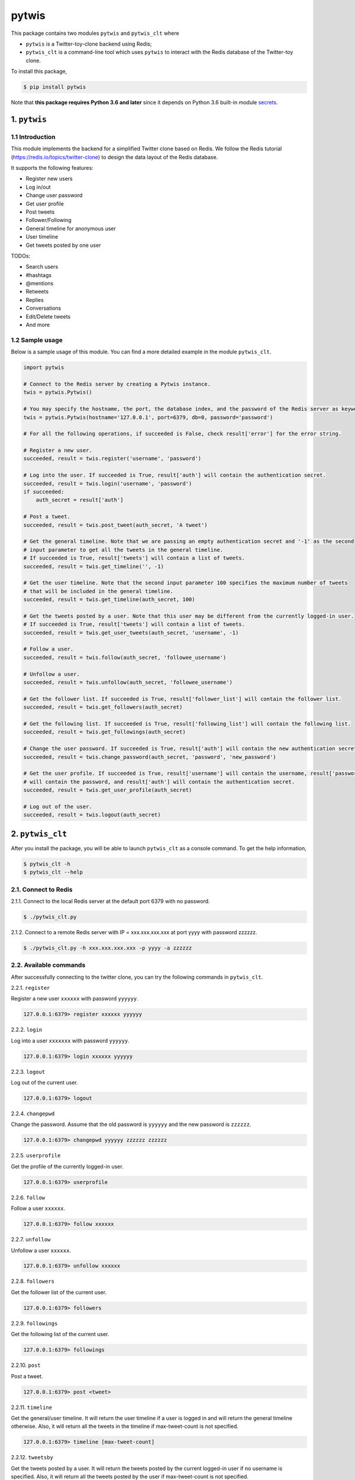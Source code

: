 pytwis
======

This package contains two modules ``pytwis`` and ``pytwis_clt`` where

-  ``pytwis`` is a Twitter-toy-clone backend using Redis;
-  ``pytwis_clt`` is a command-line tool which uses ``pytwis`` to
   interact with the Redis database of the Twitter-toy clone.

To install this package,

.. code:: bash

    $ pip install pytwis

Note that **this package requires Python 3.6 and later** since it
depends on Python 3.6 built-in module
`secrets <https://docs.python.org/3/library/secrets.html>`__.

.. _pytwis-1:

1. ``pytwis``
-------------

1.1 Introduction
~~~~~~~~~~~~~~~~

This module implements the backend for a simplified Twitter clone based
on Redis. We follow the Redis tutorial
(https://redis.io/topics/twitter-clone) to design the data layout of the
Redis database.

It supports the following features:

-  Register new users
-  Log in/out
-  Change user password
-  Get user profile
-  Post tweets
-  Follower/Following
-  General timeline for anonymous user
-  User timeline
-  Get tweets posted by one user

TODOs:

-  Search users
-  #hashtags
-  @mentions
-  Retweets
-  Replies
-  Conversations
-  Edit/Delete tweets
-  And more

1.2 Sample usage
~~~~~~~~~~~~~~~~

Below is a sample usage of this module. You can find a more detailed
example in the module ``pytwis_clt``.

.. code:: python

    import pytwis

    # Connect to the Redis server by creating a Pytwis instance. 
    twis = pytwis.Pytwis()

    # You may specify the hostname, the port, the database index, and the password of the Redis server as keyword arguments.
    twis = pytwis.Pytwis(hostname='127.0.0.1', port=6379, db=0, password='password')

    # For all the following operations, if succeeded is False, check result['error'] for the error string.

    # Register a new user.
    succeeded, result = twis.register('username', 'password')

    # Log into the user. If succeeded is True, result['auth'] will contain the authentication secret.
    succeeded, result = twis.login('username', 'password')
    if succeeded:
        auth_secret = result['auth']

    # Post a tweet. 
    succeeded, result = twis.post_tweet(auth_secret, 'A tweet')

    # Get the general timeline. Note that we are passing an empty authentication secret and '-1' as the second 
    # input parameter to get all the tweets in the general timeline. 
    # If succeeded is True, result['tweets'] will contain a list of tweets.
    succeeded, result = twis.get_timeline('', -1)

    # Get the user timeline. Note that the second input parameter 100 specifies the maximum number of tweets 
    # that will be included in the general timeline.
    succeeded, result = twis.get_timeline(auth_secret, 100)

    # Get the tweets posted by a user. Note that this user may be different from the currently logged-in user.
    # If succeeded is True, result['tweets'] will contain a list of tweets.
    succeeded, result = twis.get_user_tweets(auth_secret, 'username', -1)

    # Follow a user.
    succeeded, result = twis.follow(auth_secret, 'followee_username')

    # Unfollow a user.
    succeeded, result = twis.unfollow(auth_secret, 'followee_username')

    # Get the follower list. If succeeded is True, result['follower_list'] will contain the follower list.
    succeeded, result = twis.get_followers(auth_secret)

    # Get the following list. If succeeded is True, result['following_list'] will contain the following list.
    succeeded, result = twis.get_followings(auth_secret)

    # Change the user password. If succeeded is True, result['auth'] will contain the new authentication secret.
    succeeded, result = twis.change_password(auth_secret, 'password', 'new_password')

    # Get the user profile. If succeeded is True, result['username'] will contain the username, result['password'] 
    # will contain the password, and result['auth'] will contain the authentication secret.
    succeeded, result = twis.get_user_profile(auth_secret)

    # Log out of the user.
    succeeded, result = twis.logout(auth_secret)

2. ``pytwis_clt``
-----------------

After you install the package, you will be able to launch ``pytwis_clt``
as a console command. To get the help information,

.. code:: bash

    $ pytwis_clt -h
    $ pytwis_clt --help

2.1. Connect to Redis
~~~~~~~~~~~~~~~~~~~~~

2.1.1. Connect to the local Redis server at the default port 6379 with
no password.

.. code:: bash

    $ ./pytwis_clt.py 

2.1.2. Connect to a remote Redis server with IP = xxx.xxx.xxx.xxx at
port yyyy with password zzzzzz.

.. code:: bash

    $ ./pytwis_clt.py -h xxx.xxx.xxx.xxx -p yyyy -a zzzzzz

2.2. Available commands
~~~~~~~~~~~~~~~~~~~~~~~

After successfully connecting to the twitter clone, you can try the
following commands in ``pytwis_clt``.

2.2.1. ``register``

Register a new user ``xxxxxx`` with password ``yyyyyy``.

.. code:: bash

    127.0.0.1:6379> register xxxxxx yyyyyy

2.2.2. ``login``

Log into a user ``xxxxxxx`` with password ``yyyyyy``.

.. code:: bash

    127.0.0.1:6379> login xxxxxx yyyyyy

2.2.3. ``logout``

Log out of the current user.

.. code:: bash

    127.0.0.1:6379> logout

2.2.4. ``changepwd``

Change the password. Assume that the old password is ``yyyyyy`` and the
new password is ``zzzzzz``.

.. code:: bash

    127.0.0.1:6379> changepwd yyyyyy zzzzzz zzzzzz

2.2.5. ``userprofile``

Get the profile of the currently logged-in user.

.. code:: bash

    127.0.0.1:6379> userprofile

2.2.6. ``follow``

Follow a user ``xxxxxx``.

.. code:: bash

    127.0.0.1:6379> follow xxxxxx

2.2.7. ``unfollow``

Unfollow a user ``xxxxxx``.

.. code:: bash

    127.0.0.1:6379> unfollow xxxxxx

2.2.8. ``followers``

Get the follower list of the current user.

.. code:: bash

    127.0.0.1:6379> followers

2.2.9. ``followings``

Get the following list of the current user.

.. code:: bash

    127.0.0.1:6379> followings

2.2.10. ``post``

Post a tweet.

.. code:: bash

    127.0.0.1:6379> post <tweet>

2.2.11. ``timeline``

Get the general/user timeline. It will return the user timeline if a
user is logged in and will return the general timeline otherwise. Also,
it will return all the tweets in the timeline if max-tweet-count is not
specified.

.. code:: bash

    127.0.0.1:6379> timeline [max-tweet-count]

2.2.12. ``tweetsby``

Get the tweets posted by a user. It will return the tweets posted by the
current logged-in user if no username is specified. Also, it will return
all the tweets posted by the user if max-tweet-count is not specified.

.. code:: bash

    127.0.0.1:6379> tweetsby [username] [max-tweet-count]

2.2.13. ``exit`` or ``quit``

Exit the console program.

.. code:: bash

    127.0.0.1:6379> exit
    127.0.0.1:6379> quit

Note that some of the above commands have to be executed after a
successful log-in.

-  logout
-  changepassword
-  userprofile
-  follow
-  unfollow
-  followers
-  followings
-  post
-  tweetsby

3. Unit test
------------

Since this unit test requires a running local Redis server, it is in
fact a small integration test. To run the test,

.. code:: bash

    $ make test

4. Documentation
----------------

4.1. ``Sphinx``
~~~~~~~~~~~~~~~

To generate the ``Sphinx`` HTML documentation,

.. code:: bash

    $ make docs

4.2. README.rst
~~~~~~~~~~~~~~~

README.rst is generated from README.md via ``pandoc``.

.. code:: bash

    $ pandoc --from=markdown --to=rst --output=README.rst README.md
